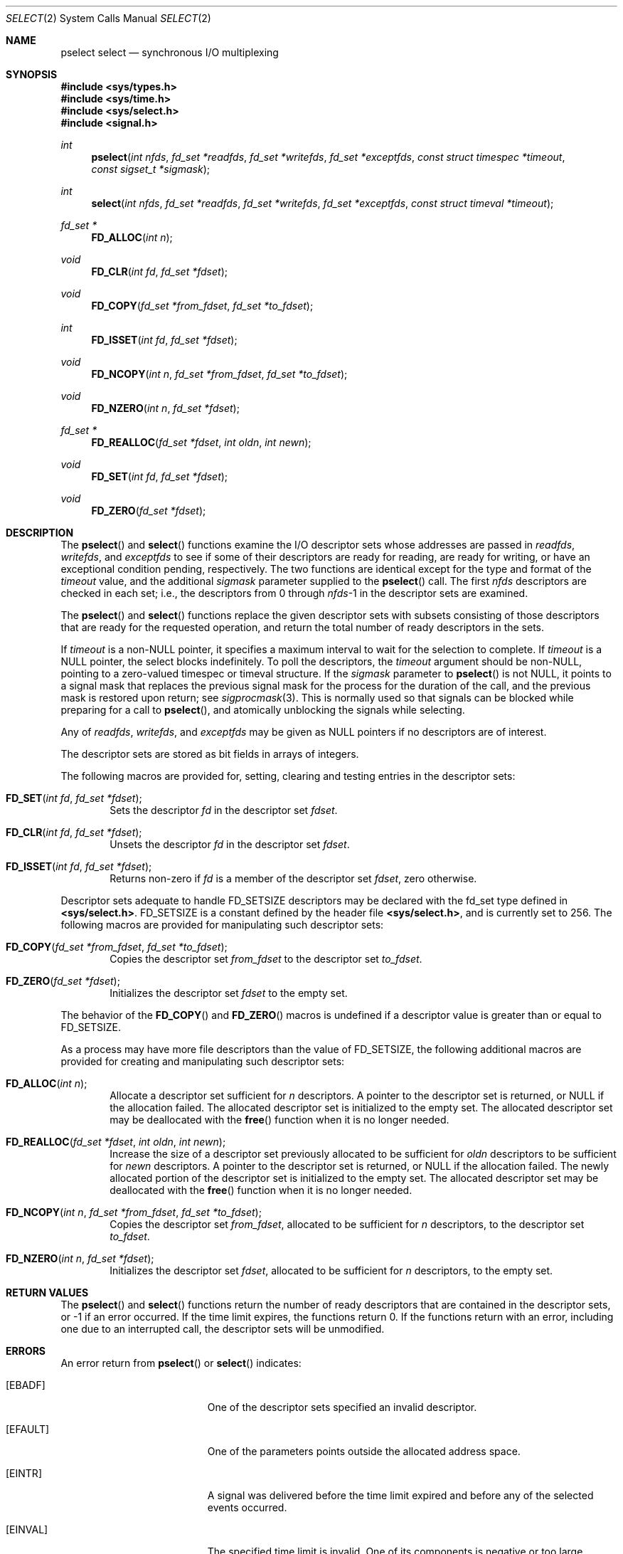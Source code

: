 .\"	BSDI select.2,v 2.5 1997/12/02 20:38:25 karels Exp
.\"
.\" Copyright (c) 1983, 1991, 1993
.\"	The Regents of the University of California.  All rights reserved.
.\"
.\" Redistribution and use in source and binary forms, with or without
.\" modification, are permitted provided that the following conditions
.\" are met:
.\" 1. Redistributions of source code must retain the above copyright
.\"    notice, this list of conditions and the following disclaimer.
.\" 2. Redistributions in binary form must reproduce the above copyright
.\"    notice, this list of conditions and the following disclaimer in the
.\"    documentation and/or other materials provided with the distribution.
.\" 3. All advertising materials mentioning features or use of this software
.\"    must display the following acknowledgement:
.\"	This product includes software developed by the University of
.\"	California, Berkeley and its contributors.
.\" 4. Neither the name of the University nor the names of its contributors
.\"    may be used to endorse or promote products derived from this software
.\"    without specific prior written permission.
.\"
.\" THIS SOFTWARE IS PROVIDED BY THE REGENTS AND CONTRIBUTORS ``AS IS'' AND
.\" ANY EXPRESS OR IMPLIED WARRANTIES, INCLUDING, BUT NOT LIMITED TO, THE
.\" IMPLIED WARRANTIES OF MERCHANTABILITY AND FITNESS FOR A PARTICULAR PURPOSE
.\" ARE DISCLAIMED.  IN NO EVENT SHALL THE REGENTS OR CONTRIBUTORS BE LIABLE
.\" FOR ANY DIRECT, INDIRECT, INCIDENTAL, SPECIAL, EXEMPLARY, OR CONSEQUENTIAL
.\" DAMAGES (INCLUDING, BUT NOT LIMITED TO, PROCUREMENT OF SUBSTITUTE GOODS
.\" OR SERVICES; LOSS OF USE, DATA, OR PROFITS; OR BUSINESS INTERRUPTION)
.\" HOWEVER CAUSED AND ON ANY THEORY OF LIABILITY, WHETHER IN CONTRACT, STRICT
.\" LIABILITY, OR TORT (INCLUDING NEGLIGENCE OR OTHERWISE) ARISING IN ANY WAY
.\" OUT OF THE USE OF THIS SOFTWARE, EVEN IF ADVISED OF THE POSSIBILITY OF
.\" SUCH DAMAGE.
.\"
.\"     @(#)select.2	8.2 (Berkeley) 3/25/94
.\"
.Dd March 25, 1994
.Dt SELECT 2
.Os BSD 4.2
.Sh NAME
.Nm pselect
.Nm select
.Nd synchronous I/O multiplexing
.Sh SYNOPSIS
.Fd #include <sys/types.h>
.Fd #include <sys/time.h>
.Fd #include <sys/select.h>
.Fd #include <signal.h>
.Ft int
.Fn pselect "int nfds" "fd_set *readfds" "fd_set *writefds" "fd_set *exceptfds" "const struct timespec *timeout" "const sigset_t *sigmask"
.Ft int
.Fn select "int nfds" "fd_set *readfds" "fd_set *writefds" "fd_set *exceptfds" "const struct timeval *timeout"
.Ft fd_set *
.Fn FD_ALLOC "int n"
.Ft void
.Fn FD_CLR "int fd" "fd_set *fdset"
.Ft void
.Fn FD_COPY "fd_set *from_fdset" "fd_set *to_fdset"
.Ft int
.Fn FD_ISSET "int fd" "fd_set *fdset"
.Ft void
.Fn FD_NCOPY "int n" "fd_set *from_fdset" "fd_set *to_fdset"
.Ft void
.Fn FD_NZERO "int n" "fd_set *fdset"
.Ft fd_set *
.Fn FD_REALLOC "fd_set *fdset" "int oldn" "int newn"
.Ft void
.Fn FD_SET "int fd" "fd_set *fdset"
.Ft void
.Fn FD_ZERO "fd_set *fdset"
.Sh DESCRIPTION
The
.Fn pselect
and
.Fn select
functions examine the I/O descriptor sets whose addresses are passed in
.Fa readfds ,
.Fa writefds ,
and
.Fa exceptfds
to see if some of their descriptors
are ready for reading, are ready for writing, or have an exceptional
condition pending, respectively.
The two functions are identical except for the type and format of the
.Fa timeout
value, and the additional
.Fa sigmask
parameter supplied to the
.Fn pselect
call.
The first
.Fa nfds
descriptors are checked in each set;
i.e., the descriptors from 0 through
.Fa nfds Ns No -1
in the descriptor sets are examined.
.Pp
The
.Fn pselect
and
.Fn select
functions replace the given descriptor sets with subsets consisting of
those descriptors that are ready for the requested operation,
and return the total number of ready descriptors in the sets.
.Pp
If
.Fa timeout
is a non-NULL pointer, it specifies a maximum interval to wait for the
selection to complete.  If 
.Fa timeout
is a NULL pointer, the select blocks indefinitely.
To poll the descriptors,
the
.Fa timeout
argument should be non-NULL, pointing to a zero-valued timespec
or timeval structure.
If the
.Fa sigmask
parameter to
.Fn pselect
is not NULL, it points to a signal mask that replaces the previous
signal mask for the process for the duration of the call,
and the previous mask is restored upon return; see
.Xr sigprocmask 3 .
This is normally used so that signals can be blocked while preparing
for a call to
.Fn pselect ,
and atomically unblocking the signals while selecting.
.Pp
Any of
.Fa readfds ,
.Fa writefds ,
and
.Fa exceptfds
may be given as NULL pointers if no descriptors are of interest.
.Pp
The descriptor sets are stored as bit fields in arrays of integers.
.Pp
The following macros are provided for, setting, clearing and testing
entries in the descriptor sets:
.Bl -tag -width XXXX
.It Fn FD_SET "int fd" "fd_set *fdset" ;
Sets the descriptor
.Fa fd
in the descriptor set
.Fa fdset .
.It Fn FD_CLR "int fd" "fd_set *fdset" ;
Unsets the descriptor
.Fa fd
in the descriptor set
.Fa fdset .
.It Fn FD_ISSET "int fd" "fd_set *fdset" ;
Returns non-zero if
.Fa fd
is a member of the descriptor set
.Fa fdset ,
zero otherwise.
.El
.Pp
Descriptor sets adequate to handle
.Dv FD_SETSIZE
descriptors may be declared with the
.Dv fd_set
type defined in
.Li <sys/select.h> .
.Dv FD_SETSIZE
is a constant defined by the header file
.Li <sys/select.h> ,
and is currently set to 256.
The following macros are provided for manipulating such descriptor sets:
.Bl -tag -width XXXX
.It Fn FD_COPY "fd_set *from_fdset" "fd_set *to_fdset" ;
Copies the descriptor set
.Fa from_fdset
to the descriptor set
.Fa to_fdset .
.It Fn FD_ZERO "fd_set *fdset" ;
Initializes the descriptor set
.Fa fdset
to the empty set.
.El
.Pp
The behavior of the
.Fn FD_COPY
and
.Fn FD_ZERO
macros is undefined if a descriptor value is greater than or equal to
.Dv FD_SETSIZE .
.Pp
As a process may have more file descriptors than the value of
.Dv FD_SETSIZE ,
the following additional macros are provided for creating and manipulating
such descriptor sets:
.Bl -tag -width XXXX
.It Fn FD_ALLOC "int n" ;
Allocate a descriptor set sufficient for
.Fa n
descriptors.
A pointer to the descriptor set is returned,
or NULL if the allocation failed.
The allocated descriptor set is initialized to the empty set.
The allocated descriptor set may be deallocated with the
.Fn free
function when it is no longer needed.
.It Fn FD_REALLOC "fd_set *fdset" "int oldn" "int newn" ;
Increase the size of a descriptor set previously allocated to be sufficient
for
.Fa oldn
descriptors to be sufficient for
.Fa newn
descriptors.
A pointer to the descriptor set is returned,
or NULL if the allocation failed.
The newly allocated portion of the descriptor set is initialized to the
empty set.
The allocated descriptor set may be deallocated with the
.Fn free
function when it is no longer needed.
.It Fn FD_NCOPY "int n" "fd_set *from_fdset" "fd_set *to_fdset" ;
Copies the descriptor set
.Fa from_fdset ,
allocated to be sufficient for
.Fa n
descriptors,
to the descriptor set
.Fa to_fdset .
.It Fn FD_NZERO "int n" "fd_set *fdset" ;
Initializes the descriptor set
.Fa fdset ,
allocated to be sufficient for
.Fa n
descriptors, to the empty set.
.El
.Sh RETURN VALUES
The
.Fn pselect
and
.Fn select
functions return the number of ready descriptors that are contained in
the descriptor sets,
or -1 if an error occurred.
If the time limit expires,
the functions
return 0.
If the functions
return with an error,
including one due to an interrupted call,
the descriptor sets will be unmodified.
.Sh ERRORS
An error return from
.Fn pselect
or
.Fn select
indicates:
.Bl -tag -width Er
.It Bq Er EBADF
One of the descriptor sets specified an invalid descriptor.
.It Bq Er EFAULT
One of the parameters points outside the allocated address space.
.It Bq Er EINTR
A signal was delivered before the time limit expired and
before any of the selected events occurred.
.It Bq Er EINVAL
The specified time limit is invalid.  One of its components is
negative or too large.
.El
.Pp
The macros
.Fn FD_ALLOC
and
.Fn FD_REALLOC
may fail and set errno for any of the errors specified for the library
function
.Xr malloc 3 .
.Sh SEE ALSO
.Xr accept 2 ,
.Xr connect 2 ,
.Xr gettimeofday 2 ,
.Xr read 2 ,
.Xr recv 2 ,
.Xr send 2 ,
.Xr write 2 ,
.Xr free 3
.Xr sigprocmask 3
.Sh STANDARDS
The
.Nm select
function call appeared in
.Bx 4.2 .
The
.Nm pselect
function appeared in BSD/OS 4.0, based on draft 6.6 of the 
POSIX networking standard, to become IEEE Std 1003.12.
Both functions are expected to conform to that standard.
